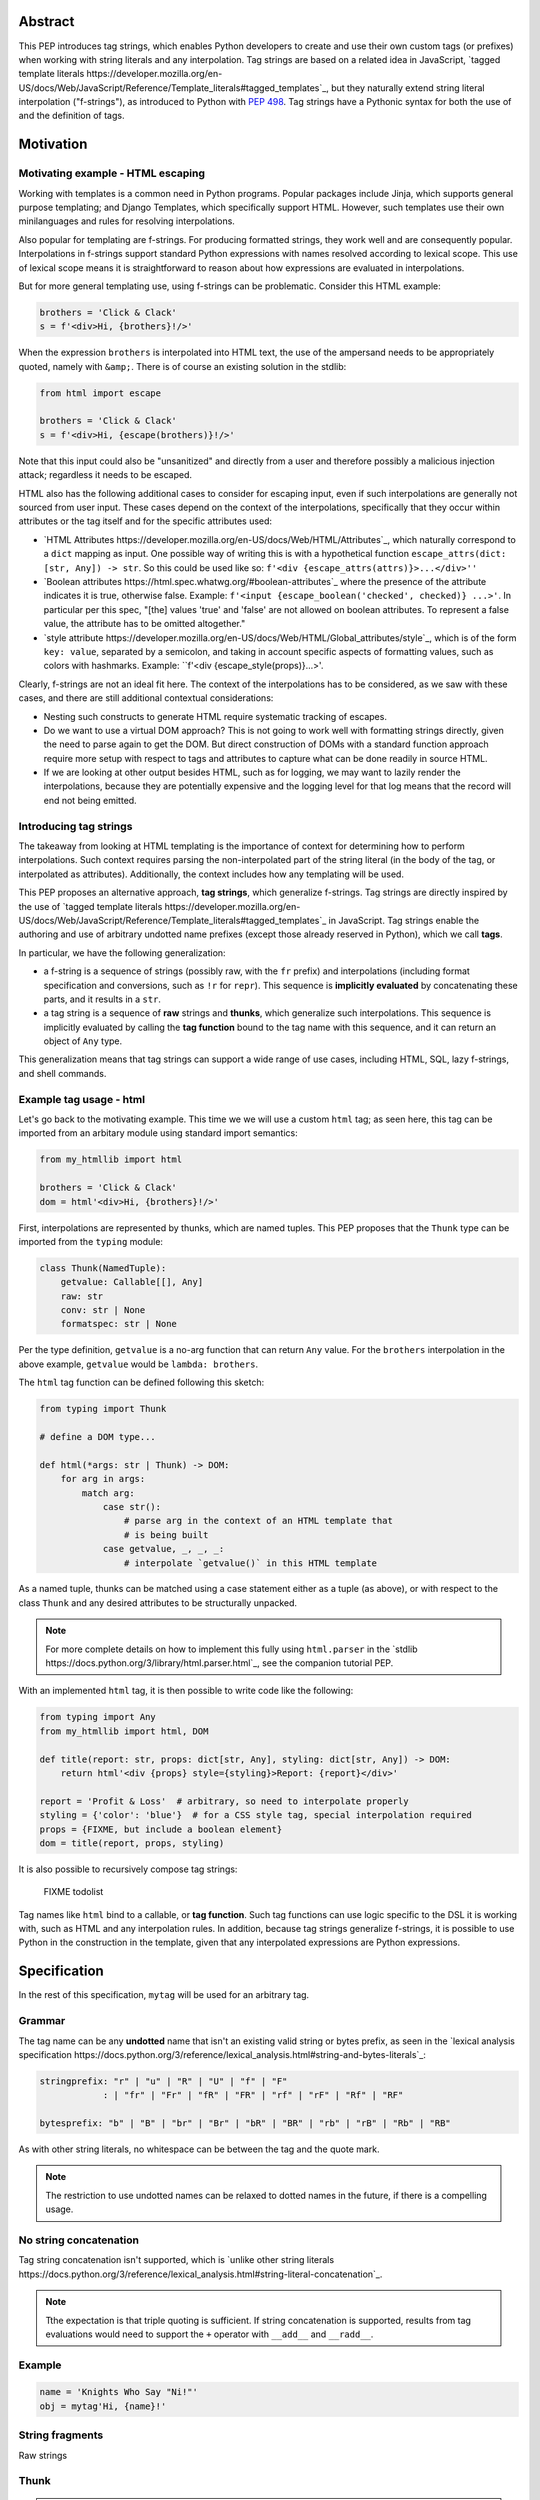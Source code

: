 Abstract
========

This PEP introduces tag strings, which enables Python developers to create and
use their own custom tags (or prefixes) when working with string literals and
any interpolation. Tag strings are based on a related idea in JavaScript,
`tagged template literals
https://developer.mozilla.org/en-US/docs/Web/JavaScript/Reference/Template_literals#tagged_templates`_,
but they naturally extend string literal interpolation ("f-strings"), as
introduced to Python with :pep:`498`. Tag strings have a Pythonic syntax for both
the use of and the definition of tags.

Motivation
==========

Motivating example - HTML escaping
----------------------------------

Working with templates is a common need in Python programs. Popular packages
include Jinja, which supports general purpose templating; and Django Templates,
which specifically support HTML. However, such templates use their own
minilanguages and rules for resolving interpolations.

Also popular for templating are f-strings. For producing formatted strings, they
work well and are consequently popular. Interpolations in f-strings support
standard Python expressions with names resolved according to lexical scope. This
use of lexical scope means it is straightforward to reason about how expressions
are evaluated in interpolations.

But for more general templating use, using f-strings can be problematic.
Consider this HTML example:

.. code-block:: python

    brothers = 'Click & Clack'
    s = f'<div>Hi, {brothers}!/>'

When the expression ``brothers`` is interpolated into HTML text, the use of the
ampersand needs to be appropriately quoted, namely with ``&amp;``. There is of
course an existing solution in the stdlib:

.. code-block:: python

    from html import escape

    brothers = 'Click & Clack'
    s = f'<div>Hi, {escape(brothers)}!/>'

Note that this input could also be "unsanitized" and directly from a user and
therefore possibly a malicious injection attack; regardless it needs to be
escaped.

HTML also has the following additional cases to consider for escaping input,
even if such interpolations are generally not sourced from user input. These
cases depend on the context of the interpolations, specifically that they occur
within attributes or the tag itself and for the
specific attributes used:

* `HTML Attributes
  https://developer.mozilla.org/en-US/docs/Web/HTML/Attributes`_, which
  naturally correspond to a ``dict`` mapping as input. One possible way of
  writing this is with a hypothetical function ``escape_attrs(dict: [str, Any])
  -> str``. So this could be used like so: ``f'<div
  {escape_attrs(attrs)}>...</div>''``

* `Boolean attributes https://html.spec.whatwg.org/#boolean-attributes`_  where
  the presence of the attribute indicates it is true, otherwise false. Example:
  ``f'<input {escape_boolean('checked', checked)} ...>'``. In particular per
  this spec, "[the] values 'true' and 'false' are not allowed on boolean
  attributes. To represent a false value, the attribute has to be omitted
  altogether."

* `style attribute
  https://developer.mozilla.org/en-US/docs/Web/HTML/Global_attributes/style`_,
  which is of the form ``key: value``, separated by a semicolon, and taking in
  account specific aspects of formatting values, such as colors with hashmarks.
  Example: ``f'<div {escape_style(props)}...>'.

Clearly, f-strings are not an ideal fit here. The context of the interpolations
has to be considered, as we saw with these cases, and there are still additional
contextual considerations:

* Nesting such constructs to generate HTML require systematic tracking of
  escapes.

* Do we want to use a virtual DOM approach? This is not going to work well with
  formatting strings directly, given the need to parse again to get the DOM. But
  direct construction of DOMs with a standard function approach require more
  setup with respect to tags and attributes to capture what can be done readily
  in source HTML.

* If we are looking at other output besides HTML, such as for logging, we may
  want to lazily render the interpolations, because they are potentially
  expensive and the logging level for that log means that the record will end
  not being emitted.

Introducing tag strings
-----------------------

The takeaway from looking at HTML templating is the importance of context for
determining how to perform interpolations. Such context requires parsing the
non-interpolated part of the string literal (in the body of the tag, or
interpolated as attributes). Additionally, the context includes how any
templating will be used.

This PEP proposes an alternative approach, **tag strings**, which generalize
f-strings. Tag strings are directly inspired by the use of `tagged template
literals
https://developer.mozilla.org/en-US/docs/Web/JavaScript/Reference/Template_literals#tagged_templates`_
in JavaScript. Tag strings enable the authoring and use of arbitrary undotted
name prefixes (except those already reserved in Python), which we call **tags**.

In particular, we have the following generalization:

* a f-string is a sequence of strings (possibly raw, with the ``fr`` prefix) and
  interpolations (including format specification and conversions, such as ``!r``
  for ``repr``). This sequence is **implicitly evaluated** by concatenating
  these parts, and it results in a ``str``.

* a tag string is a sequence of **raw** strings and **thunks**, which generalize
  such interpolations. This sequence is implicitly evaluated by calling the
  **tag function** bound to the tag name with this sequence, and it can return
  an object of ``Any`` type.

This generalization means that tag strings can support a wide range of use
cases, including HTML, SQL, lazy f-strings, and shell commands.

Example tag usage - html
------------------------

Let's go back to the motivating example. This time we we will use a custom
``html`` tag; as seen here, this tag can be imported from an arbitary module
using standard import semantics:

.. code-block:: python

    from my_htmllib import html

    brothers = 'Click & Clack'
    dom = html'<div>Hi, {brothers}!/>'

First, interpolations are represented by thunks, which are named tuples. This
PEP proposes that the ``Thunk`` type can be imported from the ``typing`` module:

.. code-block:: python

    class Thunk(NamedTuple):
        getvalue: Callable[[], Any]
        raw: str
        conv: str | None
        formatspec: str | None

Per the type definition, ``getvalue`` is a no-arg function that can return
``Any`` value. For the ``brothers`` interpolation in the above example,
``getvalue`` would be ``lambda: brothers``.

The ``html`` tag function can be defined following this sketch:

.. code-block:: python

    from typing import Thunk

    # define a DOM type...

    def html(*args: str | Thunk) -> DOM:
        for arg in args:
            match arg:
                case str():
                    # parse arg in the context of an HTML template that
                    # is being built
                case getvalue, _, _, _:
                    # interpolate `getvalue()` in this HTML template

As a named tuple, thunks can be matched using a case statement either as a tuple
(as above), or with respect to the class ``Thunk`` and any desired attributes to
be structurally unpacked.

.. note::

    For more complete details on how to implement this fully using
    ``html.parser`` in the `stdlib
    https://docs.python.org/3/library/html.parser.html`_, see the companion
    tutorial PEP.

With an implemented ``html`` tag, it is then possible to write code like the
following:

.. code-block:: python

    from typing import Any
    from my_htmllib import html, DOM

    def title(report: str, props: dict[str, Any], styling: dict[str, Any]) -> DOM:
        return html'<div {props} style={styling}>Report: {report}</div>'

    report = 'Profit & Loss'  # arbitrary, so need to interpolate properly
    styling = {'color': 'blue'}  # for a CSS style tag, special interpolation required
    props = {FIXME, but include a boolean element}
    dom = title(report, props, styling)

It is also possible to recursively compose tag strings:

    FIXME todolist

Tag names like ``html`` bind to a callable, or **tag function**. Such tag
functions can use logic specific to the DSL it is working with, such as HTML and
any interpolation rules. In addition, because tag strings generalize f-strings,
it is possible to use Python in the construction in the template, given that any
interpolated expressions are Python expressions.

Specification
=============

In the rest of this specification, ``mytag`` will be used for an arbitrary tag.

Grammar
-------

The tag name can be any **undotted** name that isn't an existing valid string or
bytes prefix, as seen in the `lexical analysis specification
https://docs.python.org/3/reference/lexical_analysis.html#string-and-bytes-literals`_:

.. code-block:: text

    stringprefix: "r" | "u" | "R" | "U" | "f" | "F"
                : | "fr" | "Fr" | "fR" | "FR" | "rf" | "rF" | "Rf" | "RF"

    bytesprefix: "b" | "B" | "br" | "Br" | "bR" | "BR" | "rb" | "rB" | "Rb" | "RB"

As with other string literals, no whitespace can be between the tag and the
quote mark.

.. note::

    The restriction to use undotted names can be relaxed to dotted names in the
    future, if there is a compelling usage.

No string concatenation
-----------------------

Tag string concatenation isn't supported, which is `unlike other string literals
https://docs.python.org/3/reference/lexical_analysis.html#string-literal-concatenation`_.

.. note::

    Tthe expectation is that triple quoting is sufficient. If string
    concatenation is supported, results from tag evaluations would need to
    support the ``+`` operator with ``__add__`` and ``__radd__``.

Example
-------

.. code-block:: python

    name = 'Knights Who Say "Ni!"'
    obj = mytag'Hi, {name}!'


String fragments
----------------

Raw strings

Thunk
-----



.. note::

    In the CPython reference implementation, this would presumably use the equivalent
https://docs.python.org/3/c-api/tuple.html#struct-sequence-objects (as done with
for example ``os.stat_result`` https://docs.python.org/3/library/os.html#os.stat_result). A suitable importable type
will be made available from ``typing``.

In the example above, the thunk is equivalent to the following tuple:

.. code-block:: python

    lambda: name, 'name', None, None

The lambda wrapping here, ``lambda: name``, uses the usual lexical scoping. As
with f-strings, there's no need to use ``locals()``, ``globals()``, or frame
introspection with ``sys._getframe`` to evaluate the interpolation.

The code of the expression source is , ``'name'`` is available, which means there is no need to
use ``inspect.getsource``, or otherwise parse the source code to get this expression source.

The conversion and format spec are both ``None``.

In this example, ``mytag`` is evaluated as follows:

.. code-block:: python

    mytag(r'Hi, ', (lambda: name, 'name', None, None), r', welcome back!')

Expression evaluation
---------------------

Expression evaluation is the same as in :pep:`498`, except that all expressions
are always implicitly wrapped with a ``lambda``::

    The expressions that are extracted from the string are evaluated in the context
    where the tag string appeared. This means the expression has full access to its
    lexical scope, including local and global variables. Any valid Python expression
    can be used, including function and method calls.

Function application
--------------------

These are equivalent ways of applying the tag function:

.. code-block:: python

    mytag'Hi, {name}!'

and:

.. code-block:: python

    mytag('Hi, ', (lambda: name, 'name', None, None), '!')

.. note::

    Because tag functions are simply callables on a sequence of strings and thunks,
    it is possible to write code like the following:

    .. code-block:: python

        length = len'foo'

    In practice, this seems to be a remote corner case. We can readily define
    functions that are named ``f``, but in actual usage they are rarely, if
    ever, mixed up with a f-string. Similar observations can apply to the use of
    soft keywords. The same should be true for tag strings.

The evaluation of the tag string looks up the callable that is bound to the tag
name. This is called the tag function, and it supports this signature:

.. code-block:: python

    mytag(*args: str | Thunk):
        ...

The type of tag functions in general is:

.. code-block:: python

    Callable[[list[str | Thunk]], Any]

    (FIXME check starargs)


Interpolations and thunks
-------------------------

TODO: this needs to be changed in the reference implementation/discussed in
issues, specifically bikeshedding.

A **thunk** encodes the interpolation. Its type is the equivalent of the
following:

.. code-block:: python

    from typing import NamedTuple

    class Thunk(NamedTuple):
        getvalue: Callable[[], Any]
        raw: str
        conv: str | None
        formatspec: str | None

Let's assume we are working with the following tag string:

.. code-block:: python

    name = "First O'Last"
    title = 'President & CEO'

    dom = html"""
    <div>Hi, {name}, you have {amount:formatspec}
    """

Then the following holds for the two thunks TODO complete this example::

* ``getvalue`` is the lambda-wrapped expression of the interpolation, ``lambda: name``.
* ``raw`` is the **expression text** of the interpolation, ``'name'``
* ``conv`` is the optional conversion used, one of `r`, `s`, and `a`,
  corresponding to repr, str, and ascii conversions.
* ``formatspec`` is the optional formatspec. A formatspec is eagerly evaluated
  if it contains any expressions before passing to the tag function.


Tag functions
-------------

Type signature for tag functions:

.. code-block:: python

    def tag(*args: str | Thunk) -> Any:
        ...

This has the equivalent type of:

.. code-block:: python

    Callable[[str | Thunk, ...], Any]

Roundtripping limitations
-------------------------

There are two limitations with respect to roundtripping to the exact original
raw text.

First, the ``formatspec`` can be arbitrarily nested:

.. code-block:: python

    mytag'{x:{a{b{c}}}}'

However, in this PEP and corresponding reference implementation, the formatspec
is eagerly evaluated to get the ``formatspec`` in the thunk.

Secondly, ``mytag'{expr=}'`` is parsed to being the same as
``mytag'expr={expr}``', as implemented in the issue `Add = to f-strings for
easier debugging https://github.com/python/cpython/issues/80998`_.

While it would be feasible to preserve roundtripping in every usage, this would
require an extra flag ``equals`` to support, for example, ``{x=}``, and a
recursive ``Thunk`` definition for ``formatspec``. The following is roughly the
pure Python equivalent of this type, including preserving the sequence
unpacking:

.. code-block:: python

    class Thunk(NamedTuple):
        getvalue: Callable[[], Any]
        raw: str
        conv: str | None
        formatspec: str | None | tuple[str | Thunk, ...]
        equals: bool = False

        def __len__(self):
            return 4

        def __iter__(self):
            return iter((self.getvalue, self.raw, self.conv, self.formatspec))

However, this additional complexity seems unnecessary and is thus rejected.

Example tag implementation - fl
===============================

TODO

FIXME: rewrite the following, it needs to be specific that it is
* a string
* prefixed by something
* which gets translated into the desired sequence


Authoring such tags need to consider the following::

* Parsing the DSL associated with that tag
* Interpolations
  - Recursive construction, where templates embed other templates
  - Quoting

See the companion tutorial PEP [FIXME link] for how to author the ``html`` and
other tags, including parsing an HTML template and quoting interpolations.


Common patterns seen in writing tag functions
=============================================

Recursive construction
----------------------

Some type of marker class


Structural pattern matching
---------------------------

Iterating over the arguments with structural pattern matching is the expected
best practice for many tag function implementations:

.. code-block:: python

    def tag(*args: str | Thunk) -> Any:
        for arg in args:
            match arg:
                case str():
                    ... # handle each string fragment
                case getvalue, raw, conv, format:
                    ... # handle each interpolation

This can then be nested, to support recursive construction:

.. code-block:: python

    TODO

Decoding raw strings
--------------------

One possible implementation:

.. code-block:: python

    def decode_raw(*args: str | Thunk) -> Iterator[str | Thunk]:
        for arg in args:
            match arg:
                case str():
                    yield arg.encode('utf-8').decode('unicode-escape')
                case _:
                    yield arg

In a nutshell: for each string, encode as bytes in UTF-8 format, then decoded
back as a string, applying any escapes, while maintaining the underlying Unicode
codepoints. There may be a better way, but this conversion uses the same
internal code path as Python's parser.

Memoizing parses
-----------------

Consider this tag string:

.. code-block:: python

    html"<li {attrs}>Some todo: {todo}</li>"

Regardless of the expressions ``attrs`` and ``todo``, we would expect that the
static part of the tag string should be parsed the same. So it is possible to
memoize the parse only on the strings ``'<li> ''``, ``''>Some todo: ''``,
``'</li>''``:

.. code-block:: python

    def memoization_key(*args: str | Thunk) -> tuple[str...]:
        return tuple(arg for arg in args if isinstance(arg, str))

Such tag functions can memoize as follows::

1. Compute the memoization key
2. Check in the cache if there's an existing parsed templated for that
   memoization key
3. If not, parse, keeping tracking of interpolation points
4. Apply interpolations to parsed template

TODO need to actually write this - there's an example of how to do this for
writing an ``html`` tag in the companion tutorial PEP.


Reference Implementation
========================

AST
---

FIXME are we going to actually show the AST? Depends on if there are PEPs that
do that...

Appendix
========

Tagged template literals in JavaScript
--------------------------------------


Note that JSX expressions are actually functions that result in JavaScript
objects - so very close to what we are doing here with tag strings.

https://reactjs.org/docs/introducing-jsx.html


Related mailing list discussion
-------------------------------

pyxl
----


Comparison with :pep:`501`
--------------------------

It is possible to implement the interpolation templates of :pep:`501`, which use
an ``i`` prefix, with the following tag function:

.. code-block:: python

    def i(*args: str | Thunk) -> InterpolationTemplate:
        raw_template = []
        parsed_template = []
        last_str_arg = ''
        field_values = []
        format_specifiers = []
        for arg, raw_arg in zip(decode_raw(*args), args):
            match arg:
                case str():
                    raw_template.append(raw_arg)
                    last_str_arg = arg
                case getvalue, raw, conv, formatspec:
                    value = getvalue()
                    raw_template.append(f"{{{raw}{'!' + conv if conv else ''}{':' + formatspec if formatspec else ''}}}")
                    parsed_template.append((last_str_arg, raw))
                    field_values.append(value)
                    format_specifiers.append('' if formatspec is None else formatspec)
                    last_str_arg = ''
        if last_str_arg:
            parsed_template.append((last_str_arg, None))

        return InterpolationTemplate(
            ''.join(raw_template),
            tuple(parsed_template),
            tuple(field_values),
            tuple(format_specifiers)
        )


References
==========

`Add = to f-strings for easier debugging
https://github.com/python/cpython/issues/80998`_

